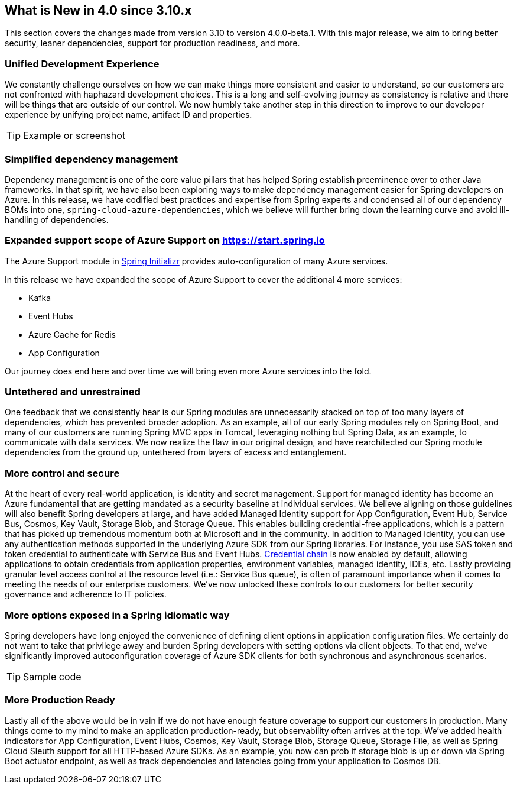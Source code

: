 == What is New in 4.0 since 3.10.x

This section covers the changes made from version 3.10 to version 4.0.0-beta.1. With this major release, we aim to bring better security, leaner dependencies, support for production readiness, and more. 

=== Unified Development Experience 

We constantly challenge ourselves on how we can make things more consistent and easier to understand, so our customers are not confronted with haphazard development choices. This is a long and self-evolving journey as consistency is relative and there will be things that are outside of our control. We now humbly take another step in this direction to improve to our developer experience by unifying project name, artifact ID and properties.  

[TIP]
====
Example or screenshot 
====

=== Simplified dependency management  

Dependency management is one of the core value pillars that has helped Spring establish preeminence over to other Java frameworks. In that spirit, we have also been exploring ways to make dependency management easier for Spring developers on Azure. In this release, we have codified best practices and expertise from Spring experts and condensed all of our dependency BOMs into one, `spring-cloud-azure-dependencies`, which we believe will further bring down the learning curve and avoid ill-handling of dependencies. 

=== Expanded support scope of Azure Support on https://start.spring.io

The Azure Support module in https://start.spring.io[Spring Initializr] provides auto-configuration of many Azure services.  

In this release we have expanded the scope of Azure Support to cover the additional 4 more services: 

* Kafka 
* Event Hubs 
* Azure Cache for Redis  
* App Configuration 

Our journey does end here and over time we will bring even more Azure services into the fold. 

=== Untethered and unrestrained 

One feedback that we consistently hear is our Spring modules are unnecessarily stacked on top of too many layers of dependencies, which has prevented broader adoption. As an example, all of our early Spring modules rely on Spring Boot, and many of our customers are running Spring MVC apps in Tomcat, leveraging nothing but Spring Data, as an example, to communicate with data services. We now realize the flaw in our original design, and have rearchitected our Spring module dependencies from the ground up, untethered from layers of excess and entanglement.  

=== More control and secure  

At the heart of every real-world application, is identity and secret management. Support for managed identity has become an Azure fundamental that are getting mandated as a security baseline at individual services. We believe aligning on those guidelines will also benefit Spring developers at large, and have added Managed Identity support for App Configuration, Event Hub, Service Bus, Cosmos, Key Vault, Storage Blob, and Storage Queue. This enables building credential-free applications, which is a pattern that has picked up tremendous momentum both at Microsoft and in the community. In addition to Managed Identity, you can use any authentication methods supported in the underlying Azure SDK from our Spring libraries. For instance, you use SAS token and token credential to authenticate with Service Bus and Event Hubs. https://docs.microsoft.com/en-us/java/api/overview/azure/identity-readme?view=azure-java-stable#defaultazurecredential[Credential chain] is now enabled by default, allowing applications to obtain credentials from application properties, environment variables, managed identity, IDEs, etc. Lastly providing granular level access control at the resource level (i.e.: Service Bus queue), is often of paramount importance when it comes to meeting the needs of our enterprise customers. We’ve now unlocked these controls to our customers for better security governance and adherence to IT policies. 

=== More options exposed in a Spring idiomatic way 

Spring developers have long enjoyed the convenience of defining client options in application configuration files. We certainly do not want to take that privilege away and burden Spring developers with setting options via client objects. To that end, we’ve significantly improved autoconfiguration coverage of Azure SDK clients for both synchronous and asynchronous scenarios. 

[TIP]
====
Sample code 
====
=== More Production Ready  

Lastly all of the above would be in vain if we do not have enough feature coverage to support our customers in production. Many things come to my mind to make an application production-ready, but observability often arrives at the top. We’ve added health indicators for App Configuration, Event Hubs, Cosmos, Key Vault, Storage Blob, Storage Queue, Storage File, as well as Spring Cloud Sleuth support for all HTTP-based Azure SDKs. As an example, you now can prob if storage blob is up or down via Spring Boot actuator endpoint, as well as track dependencies and latencies going from your application to Cosmos DB. 

